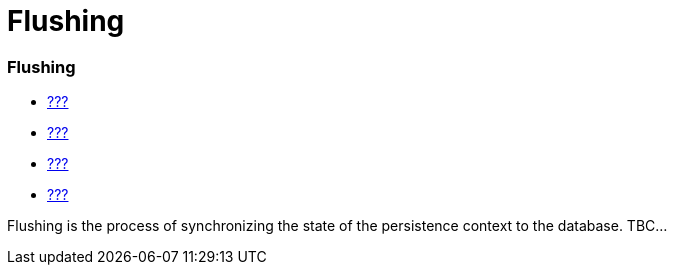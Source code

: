 Flushing
========

[[flushing]]
=== Flushing

* link:#pc[???]
* link:#hql[???]
* link:#criteria[???]
* link:#querynative[???]

Flushing is the process of synchronizing the state of the persistence
context to the database. TBC...
